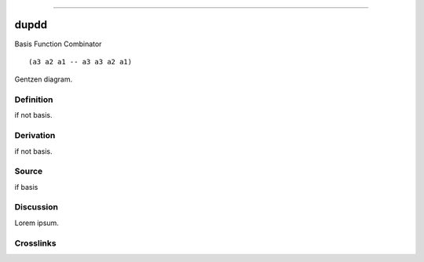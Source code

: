 --------------

dupdd
^^^^^^^

Basis Function Combinator


::

  (a3 a2 a1 -- a3 a3 a2 a1)



Gentzen diagram.


Definition
~~~~~~~~~~

if not basis.


Derivation
~~~~~~~~~~

if not basis.


Source
~~~~~~~~~~

if basis


Discussion
~~~~~~~~~~

Lorem ipsum.


Crosslinks
~~~~~~~~~~

